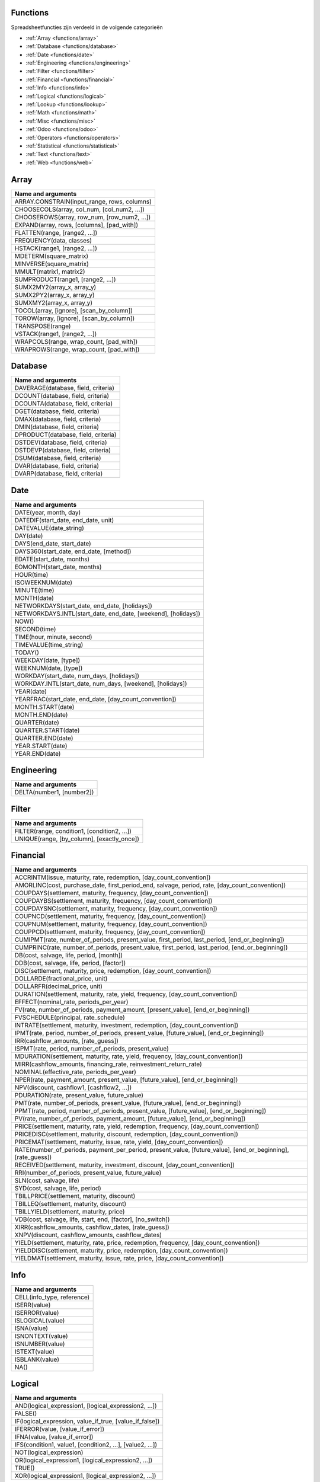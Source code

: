 Functions
=========

Spreadsheetfuncties zijn verdeeld in de volgende categorieën

- :ref:`Array <functions/array>`
- :ref:`Database <functions/database>`
- :ref:`Date <functions/date>`
- :ref:`Engineering <functions/engineering>`
- :ref:`Filter <functions/filter>`
- :ref:`Financial <functions/financial>`
- :ref:`Info <functions/info>`
- :ref:`Logical <functions/logical>`
- :ref:`Lookup <functions/lookup>`
- :ref:`Math <functions/math>`
- :ref:`Misc <functions/misc>`
- :ref:`Odoo <functions/odoo>`
- :ref:`Operators <functions/operators>`
- :ref:`Statistical <functions/statistical>`
- :ref:`Text <functions/text>`
- :ref:`Web <functions/web>`

.. _functions/array:

Array
=====
.. list-table::
   :header-rows: 1


   * - Name and arguments   
   * - ARRAY.CONSTRAIN(input_range, rows, columns)    
   * - CHOOSECOLS(array, col_num, [col_num2, ...])     
   * - CHOOSEROWS(array, row_num, [row_num2, ...])  
   * - EXPAND(array, rows, [columns], [pad_with])   
   * - FLATTEN(range, [range2, ...])    
   * - FREQUENCY(data, classes)    
   * - HSTACK(range1, [range2, ...])   
   * - MDETERM(square_matrix)   
   * - MINVERSE(square_matrix)    
   * - MMULT(matrix1, matrix2)   
   * - SUMPRODUCT(range1, [range2, ...])    
   * - SUMX2MY2(array_x, array_y)     
   * - SUMX2PY2(array_x, array_y)    
   * - SUMXMY2(array_x, array_y)  
   * - TOCOL(array, [ignore], [scan_by_column])     
   * - TOROW(array, [ignore], [scan_by_column])    
   * - TRANSPOSE(range)   
   * - VSTACK(range1, [range2, ...])    
   * - WRAPCOLS(range, wrap_count, [pad_with])    
   * - WRAPROWS(range, wrap_count, [pad_with])
   

.. _functions/database:

Database
========

.. list-table::
   :header-rows: 1
  

   * - Name and arguments    
   * - DAVERAGE(database, field, criteria)    
   * - DCOUNT(database, field, criteria)    
   * - DCOUNTA(database, field, criteria)     
   * - DGET(database, field, criteria)    
   * - DMAX(database, field, criteria)     
   * - DMIN(database, field, criteria)    
   * - DPRODUCT(database, field, criteria)  
   * - DSTDEV(database, field, criteria)     
   * - DSTDEVP(database, field, criteria)   
   * - DSUM(database, field, criteria) 
   * - DVAR(database, field, criteria)   
   * - DVARP(database, field, criteria)     

.. _functions/date:

Date
====

.. list-table::
   :header-rows: 1
  

   * - Name and arguments    
   * - DATE(year, month, day)   
   * - DATEDIF(start_date, end_date, unit)    
   * - DATEVALUE(date_string)     
   * - DAY(date)
   * - DAYS(end_date, start_date)    
   * - DAYS360(start_date, end_date, [method])  
   * - EDATE(start_date, months)    
   * - EOMONTH(start_date, months)    
   * - HOUR(time)    
   * - ISOWEEKNUM(date)     
   * - MINUTE(time)    
   * - MONTH(date)     
   * - NETWORKDAYS(start_date, end_date, [holidays])     
   * - NETWORKDAYS.INTL(start_date, end_date, [weekend], [holidays])    
   * - NOW()     
   * - SECOND(time)     
   * - TIME(hour, minute, second)     
   * - TIMEVALUE(time_string) 
   * - TODAY()   
   * - WEEKDAY(date, [type])    
   * - WEEKNUM(date, [type])   
   * - WORKDAY(start_date, num_days, [holidays])   
   * - WORKDAY.INTL(start_date, num_days, [weekend], [holidays])   
   * - YEAR(date)     
   * - YEARFRAC(start_date, end_date, [day_count_convention])
   * - MONTH.START(date)     
   * - MONTH.END(date)   
   * - QUARTER(date)   
   * - QUARTER.START(date)    
   * - QUARTER.END(date)    
   * - YEAR.START(date)    
   * - YEAR.END(date)
     

.. _functions/engineering:

Engineering
===========

.. list-table::
   :header-rows: 1
  
   * - Name and arguments    
   * - DELTA(number1, [number2])
    

.. _functions/filter:

Filter
======

.. list-table::
   :header-rows: 1

   * - Name and arguments     
   * - FILTER(range, condition1, [condition2, ...])     
   * - UNIQUE(range, [by_column], [exactly_once])
 

.. _functions/financial:

Financial
=========

.. list-table::
   :header-rows: 1

   * - Name and arguments    
   * - ACCRINTM(issue, maturity, rate, redemption, [day_count_convention])    
   * - AMORLINC(cost, purchase_date, first_period_end, salvage, period, rate, [day_count_convention])     
   * - COUPDAYS(settlement, maturity, frequency, [day_count_convention])     
   * - COUPDAYBS(settlement, maturity, frequency, [day_count_convention])    
   * - COUPDAYSNC(settlement, maturity, frequency, [day_count_convention])    
   * - COUPNCD(settlement, maturity, frequency, [day_count_convention])   
   * - COUPNUM(settlement, maturity, frequency, [day_count_convention])   
   * - COUPPCD(settlement, maturity, frequency, [day_count_convention]) 
   * - CUMIPMT(rate, number_of_periods, present_value, first_period, last_period, [end_or_beginning])    
   * - CUMPRINC(rate, number_of_periods, present_value, first_period, last_period, [end_or_beginning])  
   * - DB(cost, salvage, life, period, [month])   
   * - DDB(cost, salvage, life, period, [factor])  
   * - DISC(settlement, maturity, price, redemption, [day_count_convention])
   * - DOLLARDE(fractional_price, unit)    
   * - DOLLARFR(decimal_price, unit)   
   * - DURATION(settlement, maturity, rate, yield, frequency, [day_count_convention])     
   * - EFFECT(nominal_rate, periods_per_year)    
   * - FV(rate, number_of_periods, payment_amount, [present_value], [end_or_beginning])   
   * - FVSCHEDULE(principal, rate_schedule)    
   * - INTRATE(settlement, maturity, investment, redemption, [day_count_convention])     
   * - IPMT(rate, period, number_of_periods, present_value, [future_value], [end_or_beginning])     
   * - IRR(cashflow_amounts, [rate_guess])    
   * - ISPMT(rate, period, number_of_periods, present_value)    
   * - MDURATION(settlement, maturity, rate, yield, frequency, [day_count_convention])    
   * - MIRR(cashflow_amounts, financing_rate, reinvestment_return_rate)  
   * - NOMINAL(effective_rate, periods_per_year)    
   * - NPER(rate, payment_amount, present_value, [future_value], [end_or_beginning])    
   * - NPV(discount, cashflow1, [cashflow2, ...])     
   * - PDURATION(rate, present_value, future_value)     
   * - PMT(rate, number_of_periods, present_value, [future_value], [end_or_beginning])   
   * - PPMT(rate, period, number_of_periods, present_value, [future_value], [end_or_beginning])    
   * - PV(rate, number_of_periods, payment_amount, [future_value], [end_or_beginning])    
   * - PRICE(settlement, maturity, rate, yield, redemption, frequency, [day_count_convention])    
   * - PRICEDISC(settlement, maturity, discount, redemption, [day_count_convention])     
   * - PRICEMAT(settlement, maturity, issue, rate, yield, [day_count_convention])  
   * - RATE(number_of_periods, payment_per_period, present_value, [future_value], [end_or_beginning], [rate_guess])    
   * - RECEIVED(settlement, maturity, investment, discount, [day_count_convention])     
   * - RRI(number_of_periods, present_value, future_value)   
   * - SLN(cost, salvage, life)  
   * - SYD(cost, salvage, life, period)    
   * - TBILLPRICE(settlement, maturity, discount)    
   * - TBILLEQ(settlement, maturity, discount)    
   * - TBILLYIELD(settlement, maturity, price)    
   * - VDB(cost, salvage, life, start, end, [factor], [no_switch])   
   * - XIRR(cashflow_amounts, cashflow_dates, [rate_guess])    
   * - XNPV(discount, cashflow_amounts, cashflow_dates)  
   * - YIELD(settlement, maturity, rate, price, redemption, frequency, [day_count_convention])     
   * - YIELDDISC(settlement, maturity, price, redemption, [day_count_convention])    
   * - YIELDMAT(settlement, maturity, issue, rate, price, [day_count_convention])  

.. _functions/info:

Info
====

.. list-table::
   :header-rows: 1
 
   * - Name and arguments  
   * - CELL(info_type, reference)   
   * - ISERR(value)     
   * - ISERROR(value)    
   * - ISLOGICAL(value) 
   * - ISNA(value)    
   * - ISNONTEXT(value)    
   * - ISNUMBER(value)    
   * - ISTEXT(value)   
   * - ISBLANK(value)   
   * - NA()
 
.. _functions/logical:

Logical
=======

.. list-table::
   :header-rows: 1


   * - Name and arguments   
   * - AND(logical_expression1, [logical_expression2, ...])    
   * - FALSE()    
   * - IF(logical_expression, value_if_true, [value_if_false])     
   * - IFERROR(value, [value_if_error])    
   * - IFNA(value, [value_if_error])    
   * - IFS(condition1, value1, [condition2, ...], [value2, ...])    
   * - NOT(logical_expression)    
   * - OR(logical_expression1, [logical_expression2, ...])    
   * - TRUE()     
   * - XOR(logical_expression1, [logical_expression2, ...])
    

.. _functions/lookup:

Lookup
======

.. list-table::
   :header-rows: 1
   

   * - Name and arguments   
   * - ADDRESS(row, column, [absolute_relative_mode], [use_a1_notation], [sheet])    
   * - COLUMN([cell_reference])   
   * - COLUMNS(range)     
   * - HLOOKUP(search_key, range, index, [is_sorted])     -
   * - INDEX(reference, row, column)    
   * - INDIRECT(reference, [use_a1_notation])   
   * - LOOKUP(search_key, search_array, [result_range])    
   * - MATCH(search_key, range, [search_type])    
   * - PIVOT(pivot_id, measure_name, [domain_field_name, ...], [domain_value, ...])    
   * - PIVOT.HEADER(pivot_id, [domain_field_name, ...], [domain_value, ...])    
   * - PIVOT.TABLE(pivot_id, [row_count], [include_total], [include_column_titles])    
   * - ROW([cell_reference])    
   * - ROWS(range)     
   * - VLOOKUP(search_key, range, index, [is_sorted])    
   * - XLOOKUP(search_key, lookup_range, return_range, [if_not_found], [match_mode], [search_mode])
     

.. _functions/math:

Math
====

.. list-table::
   :header-rows: 1


   * - Name and arguments   
   * - ABS(value)   
   * - ACOS(value)   
   * - ACOSH(value)    
   * - ACOT(value)   
   * - ACOTH(value) 
   * - ASIN(value)    
   * - ASINH(value)     
   * - ATAN(value)     
   * - ATAN2(x, y)    
   * - ATANH(value)   
   * - CEILING(value, [factor])  
   * - CEILING.MATH(number, [significance], [mode])    
   * - CEILING.PRECISE(number, [significance])   
   * - COS(angle) 
   * - COSH(value)     
   * - COT(angle)    
   * - COTH(value)  
   * - COUNTBLANK(value1, [value2, ...])  
   * - COUNTIF(range, criterion)    
   * - COUNTIFS(criteria_range1, criterion1, [criteria_range2, ...], [criterion2, ...])     
   * - COUNTUNIQUE(value1, [value2, ...])   
   * - COUNTUNIQUEIFS(range, criteria_range1, criterion1, [criteria_range2, ...], [criterion2, ...])   
   * - CSC(angle)    
   * - CSCH(value) 
   * - DECIMAL(value, base)    
   * - DEGREES(angle)     
   * - EXP(value)    
   * - FLOOR(value, [factor])   
   * - FLOOR.MATH(number, [significance], [mode])    
   * - FLOOR.PRECISE(number, [significance])    
   * - INT(value)    
   * - ISEVEN(value)     
   * - ISO.CEILING(number, [significance])     
   * - ISODD(value)    
   * - LN(value)   
   * - MOD(dividend, divisor)     -
   * - MUNIT(dimension)     
   * - ODD(value)    
   * - PI()    
   * - POWER(base, exponent)    
   * - PRODUCT(factor1, [factor2, ...])     
   * - RAND()    
   * - RANDARRAY([rows], [columns], [min], [max], [whole_number])    
   * - RANDBETWEEN(low, high)    
   * - ROUND(value, [places])    
   * - ROUNDDOWN(value, [places])    
   * - ROUNDUP(value, [places])    
   * - SEC(angle)    
   * - SECH(value)     
   * - SIN(angle)    
   * - SINH(value)   
   * - SQRT(value)    
   * - SUM(value1, [value2, ...])   
   * - SUMIF(criteria_range, criterion, [sum_range])    
   * - SUMIFS(sum_range, criteria_range1, criterion1, [criteria_range2, ...], [criterion2, ...])    
   * - TAN(angle)     
   * - TANH(value)   
   * - TRUNC(value, [places])
   
.. _functions/misc:

Misc
====

.. list-table::
   :header-rows: 1


   * - Name and arguments
   * - FORMAT.LARGE.NUMBER(value, [unit])
   
.. _functions/odoo:

Odoo
====

.. list-table::
   :header-rows: 1
  

   * - Name and arguments
    
   * - ODOO.CREDIT(account_codes, date_range, [offset], [company_id], [include_unposted])    
   * - ODOO.DEBIT(account_codes, date_range, [offset], [company_id], [include_unposted])  
   * - ODOO.BALANCE(account_codes, date_range, [offset], [company_id], [include_unposted])    
   * - ODOO.FISCALYEAR.START(day, [company_id])  
   * - ODOO.FISCALYEAR.END(day, [company_id])    
   * - ODOO.ACCOUNT.GROUP(type)    
   * - ODOO.CURRENCY.RATE(currency_from, currency_to, [date])     
   * - ODOO.LIST(list_id, index, field_name)    
   * - ODOO.LIST.HEADER(list_id, field_name)     
   * - ODOO.FILTER.VALUE(filter_name)
     

.. _functions/operators:

Operators
=========

.. list-table::
   :header-rows: 1


   * - Name and arguments
   * - ADD(value1, value2)    
   * - CONCAT(value1, value2)    
   * - DIVIDE(dividend, divisor)    
   * - EQ(value1, value2)  
   * - GT(value1, value2)   
   * - GTE(value1, value2)     
   * - LT(value1, value2)    
   * - LTE(value1, value2)   
   * - MINUS(value1, value2)    
   * - MULTIPLY(factor1, factor2)   
   * - NE(value1, value2)     
   * - POW(base, exponent)    
   * - UMINUS(value)     
   * - UNARY.PERCENT(percentage)    
   * - UPLUS(value)
     

.. _functions/statistical:

Statistical
===========

.. list-table::
   :header-rows: 1
   

   * - Name and arguments    
   * - AVEDEV(value1, [value2, ...])     
   * - AVERAGE(value1, [value2, ...])    
   * - AVERAGE.WEIGHTED(values, weights, [additional_values, ...], [additional_weights, ...])    
   * - AVERAGEA(value1, [value2, ...])    
   * - AVERAGEIF(criteria_range, criterion, [average_range])     
   * - AVERAGEIFS(average_range, criteria_range1, criterion1, [criteria_range2, ...], [criterion2, ...])    
   * - CORREL(data_y, data_x)   
   * - COUNT(value1, [value2, ...])    
   * - COUNTA(value1, [value2, ...])     
   * - COVAR(data_y, data_x)  
   * - COVARIANCE.P(data_y, data_x)    
   * - COVARIANCE.S(data_y, data_x)    
   * - FORECAST(x, data_y, data_x)    
   * - GROWTH(known_data_y, [known_data_x], [new_data_x], [b])    
   * - INTERCEPT(data_y, data_x)   
   * - LARGE(data, n)     
   * - LINEST(data_y, [data_x], [calculate_b], [verbose])    
   * - LOGEST(data_y, [data_x], [calculate_b], [verbose])    
   * - MATTHEWS(data_x, data_y)    
   * - MAX(value1, [value2, ...])  
   * - MAXA(value1, [value2, ...])   
   * - MAXIFS(range, criteria_range1, criterion1, [criteria_range2, ...], [criterion2, ...])   
   * - MEDIAN(value1, [value2, ...])   
   * - MIN(value1, [value2, ...])   
   * - MINA(value1, [value2, ...])    
   * - MINIFS(range, criteria_range1, criterion1, [criteria_range2, ...], [criterion2, ...])     
   * - PEARSON(data_y, data_x)     
   * - PERCENTILE(data, percentile)
   * - PERCENTILE.EXC(data, percentile)   
   * - PERCENTILE.INC(data, percentile) 
   * - POLYFIT.COEFFS(data_y, data_x, order, [intercept])     
   * - POLYFIT.FORECAST(x, data_y, data_x, order, [intercept])    
   * - QUARTILE(data, quartile_number)    
   * - QUARTILE.EXC(data, quartile_number)     
   * - QUARTILE.INC(data, quartile_number)    
   * - RANK(value, data, [is_ascending])    
   * - RSQ(data_y, data_x)    
   * - SMALL(data, n)   
   * - SLOPE(data_y, data_x)     
   * - SPEARMAN(data_y, data_x)   
   * - STDEV(value1, [value2, ...])    
   * - STDEV.P(value1, [value2, ...])     
   * - STDEV.S(value1, [value2, ...])    
   * - STDEVA(value1, [value2, ...])     
   * - STDEVP(value1, [value2, ...])  
   * - STDEVPA(value1, [value2, ...])    
   * - STEYX(data_y, data_x)     
   * - TREND(known_data_y, [known_data_x], [new_data_x], [b])     
   * - VAR(value1, [value2, ...])     
   * - VAR.P(value1, [value2, ...])    
   * - VAR.S(value1, [value2, ...])     
   * - VARA(value1, [value2, ...])     
   * - VARP(value1, [value2, ...])    
   * - VARPA(value1, [value2, ...])   

.. _functions/text:

Text
====

.. list-table::
   :header-rows: 1
 
   * - Name and arguments    
   * - CHAR(table_number)  
   * - CLEAN(text)     
   * - CONCATENATE(string1, [string2, ...])   
   * - EXACT(string1, string2)     
   * - FIND(search_for, text_to_search, [starting_at])    
   * - JOIN(delimiter, value_or_array1, [value_or_array2, ...])   
   * - LEFT(text, [number_of_characters])    
   * - LEN(text) 
   * - LOWER(text)    
   * - MID(text, starting_at, extract_length)     
   * - PROPER(text_to_capitalize)    
   * - REPLACE(text, position, length, new_text)     
   * - RIGHT(text, [number_of_characters])    
   * - SEARCH(search_for, text_to_search, [starting_at])    
   * - SPLIT(text, delimiter, [split_by_each], [remove_empty_text])   
   * - SUBSTITUTE(text_to_search, search_for, replace_with, [occurrence_number])    
   * - TEXT(number, format)    
   * - TEXTJOIN(delimiter, ignore_empty, text1, [text2, ...])    
   * - TRIM(text)    
   * - UPPER(text)
     
.. _functions/web:

Web
===

.. list-table::
   :header-rows: 1


   * - Name and arguments  
   * - HYPERLINK(url, [link_label])
    
 
